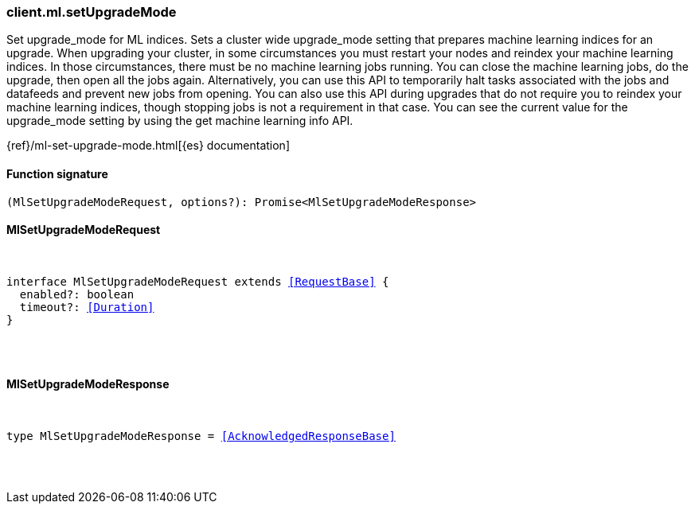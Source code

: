 [[reference-ml-set_upgrade_mode]]

////////
===========================================================================================================================
||                                                                                                                       ||
||                                                                                                                       ||
||                                                                                                                       ||
||        ██████╗ ███████╗ █████╗ ██████╗ ███╗   ███╗███████╗                                                            ||
||        ██╔══██╗██╔════╝██╔══██╗██╔══██╗████╗ ████║██╔════╝                                                            ||
||        ██████╔╝█████╗  ███████║██║  ██║██╔████╔██║█████╗                                                              ||
||        ██╔══██╗██╔══╝  ██╔══██║██║  ██║██║╚██╔╝██║██╔══╝                                                              ||
||        ██║  ██║███████╗██║  ██║██████╔╝██║ ╚═╝ ██║███████╗                                                            ||
||        ╚═╝  ╚═╝╚══════╝╚═╝  ╚═╝╚═════╝ ╚═╝     ╚═╝╚══════╝                                                            ||
||                                                                                                                       ||
||                                                                                                                       ||
||    This file is autogenerated, DO NOT send pull requests that changes this file directly.                             ||
||    You should update the script that does the generation, which can be found in:                                      ||
||    https://github.com/elastic/elastic-client-generator-js                                                             ||
||                                                                                                                       ||
||    You can run the script with the following command:                                                                 ||
||       npm run elasticsearch -- --version <version>                                                                    ||
||                                                                                                                       ||
||                                                                                                                       ||
||                                                                                                                       ||
===========================================================================================================================
////////

[discrete]
[[client.ml.setUpgradeMode]]
=== client.ml.setUpgradeMode

Set upgrade_mode for ML indices. Sets a cluster wide upgrade_mode setting that prepares machine learning indices for an upgrade. When upgrading your cluster, in some circumstances you must restart your nodes and reindex your machine learning indices. In those circumstances, there must be no machine learning jobs running. You can close the machine learning jobs, do the upgrade, then open all the jobs again. Alternatively, you can use this API to temporarily halt tasks associated with the jobs and datafeeds and prevent new jobs from opening. You can also use this API during upgrades that do not require you to reindex your machine learning indices, though stopping jobs is not a requirement in that case. You can see the current value for the upgrade_mode setting by using the get machine learning info API.

{ref}/ml-set-upgrade-mode.html[{es} documentation]

[discrete]
==== Function signature

[source,ts]
----
(MlSetUpgradeModeRequest, options?): Promise<MlSetUpgradeModeResponse>
----

[discrete]
==== MlSetUpgradeModeRequest

[pass]
++++
<pre>
++++
interface MlSetUpgradeModeRequest extends <<RequestBase>> {
  enabled?: boolean
  timeout?: <<Duration>>
}

[pass]
++++
</pre>
++++
[discrete]
==== MlSetUpgradeModeResponse

[pass]
++++
<pre>
++++
type MlSetUpgradeModeResponse = <<AcknowledgedResponseBase>>

[pass]
++++
</pre>
++++
